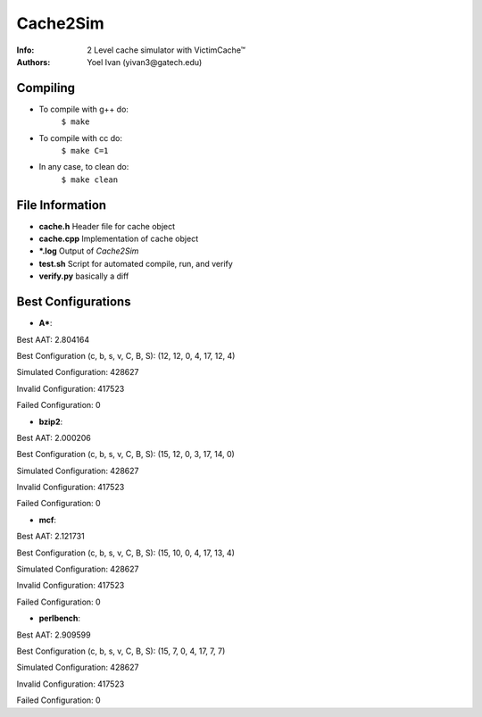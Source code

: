 =========
Cache2Sim
=========
:Info: 2 Level cache simulator with VictimCache™
:Authors: Yoel Ivan (yivan3@gatech.edu)

Compiling
=========

+ To compile with g++ do:
    ``$ make``

+ To compile with cc do:
    ``$ make C=1``

+ In any case, to clean do:
    ``$ make clean``
    
File Information
================

+ **cache.h** Header file for cache object

+ **cache.cpp** Implementation of cache object

+ **\*.log** Output of *Cache2Sim* 

+ **test.sh** Script for automated compile, run, and verify

+ **verify.py** basically a diff

Best Configurations
===================

+ **A\***::

Best AAT: 2.804164

Best Configuration (c, b, s, v, C, B, S): (12, 12, 0, 4, 17, 12, 4)

Simulated Configuration: 428627\

Invalid Configuration: 417523\

Failed Configuration: 0

+ **bzip2**::

Best AAT: 2.000206

Best Configuration (c, b, s, v, C, B, S): (15, 12, 0, 3, 17, 14, 0)

Simulated Configuration: 428627

Invalid Configuration: 417523

Failed Configuration: 0

+ **mcf**::

Best AAT: 2.121731

Best Configuration (c, b, s, v, C, B, S): (15, 10, 0, 4, 17, 13, 4)

Simulated Configuration: 428627

Invalid Configuration: 417523

Failed Configuration: 0

+ **perlbench**::

Best AAT: 2.909599

Best Configuration (c, b, s, v, C, B, S): (15, 7, 0, 4, 17, 7, 7)

Simulated Configuration: 428627

Invalid Configuration: 417523

Failed Configuration: 0


